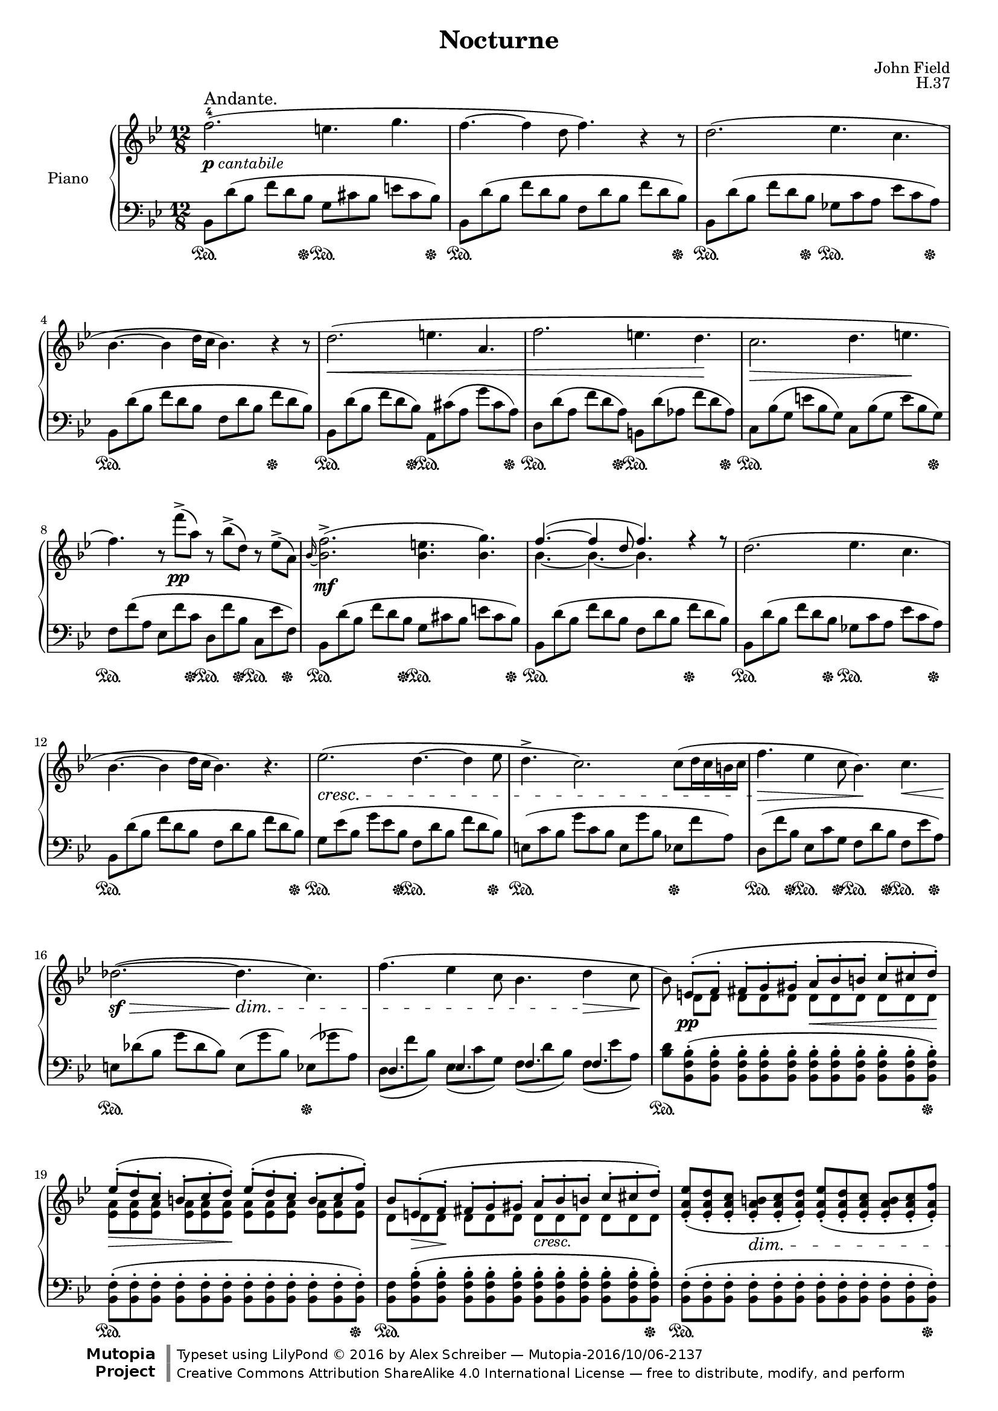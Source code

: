 \version "2.18.2"

\header {
  title =  "Nocturne"
  composer = "John Field"
  opus = "H.37"
  mutopiatitle = "Nocturne"
  mutopiacomposer = "FieldJ"
  mutopiaopus = "H.37"
  mutopiainstrument = "Piano"
  date = "1817"
  source = "Neue Musik-Zeitung, 1889"
  style = "Classical"
  license = "Creative Commons Attribution-ShareAlike 4.0"
  maintainer = "Alex Schreiber"
  maintainerEmail = "alexschreiber AT gmx DOT de"
  lastupdated = "2016-10-05"
  moreInfo = "Nocturne No.5 in B-flat major"

 footer = "Mutopia-2016/10/06-2137"
 copyright = \markup {\override #'(font-name . "DejaVu Sans, Bold") \override #'(baseline-skip . 0) \right-column {\with-url #"http://www.MutopiaProject.org" {\abs-fontsize #9  "Mutopia " \concat {\abs-fontsize #12 \with-color #white \char ##x01C0 \abs-fontsize #9 "Project "}}}\override #'(font-name . "DejaVu Sans, Bold") \override #'(baseline-skip . 0 ) \center-column {\abs-fontsize #11.9 \with-color #grey \bold {\char ##x01C0 \char ##x01C0 }}\override #'(font-name . "DejaVu Sans,sans-serif") \override #'(baseline-skip . 0) \column { \abs-fontsize #8 \concat {"Typeset using " \with-url #"http://www.lilypond.org" "LilyPond " \char ##x00A9 " 2016 " "by " \maintainer " " \char ##x2014 " " \footer}\concat {\concat {\abs-fontsize #8 { \with-url #"http://creativecommons.org/licenses/by-sa/4.0/" "Creative Commons Attribution ShareAlike 4.0 International License "\char ##x2014 " free to distribute, modify, and perform" }}\abs-fontsize #13 \with-color #white \char ##x01C0 }}}
 tagline = ##f
}


%\paper {
%  top-margin = 8\mm
%  bottom-margin = 9\mm
%  top-system-spacing.basic-distance = #12
%  ragged-last-bottom = ##f
%}

#(set-global-staff-size 16.8)


originalBreaks = {
  \repeat unfold 3 {s1. \noBreak}
  \break
  \repeat unfold 4 {s1. \noBreak}
  \break
  \repeat unfold 4 {s1. \noBreak}
  \break
  \repeat unfold 4 {s1. \noBreak}
  \break
  \repeat unfold 3 {s1. \noBreak}
  \break
  \repeat unfold 3 {s1. \noBreak}
  \break    % page break  
  \repeat unfold 4 {s1. \noBreak}
  \break
  \repeat unfold 4 {s1. \noBreak}
  \break
  \repeat unfold 4 {s1. \noBreak}
  \break
  \repeat unfold 4 {s1. \noBreak}
  \break
}
originalBreaks = {}   % comment out this line to obtain the original line breaks.

rightNotes = \relative c'{
  \clef treble
  \key bes \major
  \time 12/8
  f'2.-4(_\markup{\dynamic p \italic cantabile}^\markup { \large "Andante." } e4. g4. 
  f4.~ f4 d8 f4.) r4 r8
  d2.( es4. c4. 
  bes4. ~ bes4 d16 c bes4.) r4 r8
  d2.(\< e4. a,4. 
  f'2. e4. d4.\! 
  c2.\> d4. e4.\!   
  f4.) r8 f'->(\pp a,) r bes->( d,) r es->( a,)
  \grace bes16~ <bes f'>2.->(\mf <bes e>4. <bes g'>4.)
  <<{f'4.( ~ f4 d8 f4.) r4 r8}\\{bes,4.~ bes~ bes s}>> 
  d2.( es4. c4.   
  bes4. ~ bes4 d16 c bes4.) r4. 
  es2.( \cresc d4. ~ d4 es8 
  d4.-> c2.) c8( d16 c b c 
  f4.\> es4 c8 bes4.)\! c\<   
  des2.(\sf\> ~ des4.\dim c) 
  f( es4 c8 bes4. d4\> c8\! 
  bes) <<{e,-.(\pp f-. fis-. g-. gis-. a-.\< bes-. b-. c-. cis-. d-.\!) 
	  es-.\>( d-. c-. b-. c-. d-.\!) es-.( d-. c-. b-. c-. f-.) 
	  bes, e,-.\>( f-.\! fis-. g-. gis-. a-._\markup{\italic cresc.} bes-. b-. c-. cis-. d-.)}\\
	 {d, d d d d d d d d d d 
	  <es a> <es a> <es a> <es a> <es a> <es a> <es a> <es a> <es a> <es a> <es a> <es a> 
	  d d d d d d d d d d d d}>>  
  <es a es'>-.( <es a d>-. <es a c>-. <es a b>-.\dim <es a c>-. <es a d>-.) <es a es'>-.( <es a d>-. <es a c>-. <es a b>-. <es a c>-. <es a f'>-.)    \pageBreak
  <d bes'> r4 <f d'>8-> r4 <d bes'>4.-> f8\<( bes d\!
  f2.\mf e4. g4. 
  f4. ~ f4 d8\> f\!) f16\p( c'8 bes a16 g f e es 
  d2. es4. c4.)   
  bes4.( ~ bes8 a16 bes d c bes4.) r4. 
  d2.\<( e4. a,4.\!) 
  f'2. \times 6/8 {e8\>( f bes a g f e d\!} 
  c2. d4. e 
  f) r8\pp f\<( a,) r f'( bes,) r f'( as,\!) 
  \grace g~ <g f'>4.->\mf( ~ f'8 ~ f16 e g f es4. d 
  c d) es f 
  d2.( c4. g)   
  bes2.( a4.) r8 f'( e 
  es2. d4. des 
  c8) fis16\p( g bes a g8) fis'16\pp( g bes a g8) r r c,,\p( d16 c b\< c 
  f4.\! ~ f8 es c bes4. d4\> c8\!   
  bes) <<{e,-.( f-. fis-. g-. gis-.\< a-. bes-. b-. c-. cis-. d-.\!)}\\{d, d d d d d d d d d d}>>
  <es a es'>-.( <es a d>-. <es a c>-. <es a b>-.\>-. <es a c>-. <es a d>-. <es a es'>-. <es a d>-. <es a c>-. <es a b>-.\! <es a c>-. <es a f'>-.)
  <d bes'> <d e>-.\pp( <d f>-. <d fis>-.\< <d g>-. <d gis>-. <d a'>-. <d bes'>-. <d b'>-. <d c'>-. <d cis'>-. <d d'>-.\!)   
  <es a es'>-.\>-.( <es a d>-. <es a c>-. <es a b>-. <es a c>-. <es a d>-. <es a es'>-. <es a d>-. <es a c>-. <es a b>-. <es a c>-. <es a f'>-.\!) 
  <d bes'> d'\p( es) f-.( <e g>-. <es a>-.) <d bes'> r \dim r <<{d-.( c-. f,-.)}\\{ f e es}>> 
  <d bes'> r\pp r \clef bass f,-._\markup{\italic ritard.} ( <b, f' g>-. <c es f a>-.) <bes d f bes>4. ~\arpeggio <bes d f bes>8 r r   
  \bar "|."
}

leftNotes = \relative c{
  \clef bass
  \key bes \major
  bes8 d'( bes f' d bes g cis bes e cis bes) 
  bes, d'( bes f' d bes f d' bes f' d bes) 
  bes, d'( bes f' d bes ges c a es' c a) 
  bes, d'( bes f' d bes f d' bes f' d bes) 
  bes, d'( bes f' d bes) a, cis'( a g' cis, a) 
  d, d'( a f' d a) b, d'( as f' d as) 
  c, bes'( g e' bes g) c, bes'( g e' bes g) 
  
  f f'( a, es f' c d, f' bes, c, es' f,) 
  bes, d'( bes f' d bes g cis bes e cis bes) 
  bes, d'( bes f' d bes f d' bes f' d bes) 
  bes, d'( bes f' d bes ges c a es' c a)
  bes, d'( bes f' d bes f d' bes f' d bes) 
  g es'( bes g' es bes f d' bes f' d bes)
  e,( c' bes g' c, bes e, g' bes, es, f' a,) 
  d,( f' bes, es, c' g f d' bes f es' a,) 
  e des'( bes g' des bes) e,( g' bes,) es,( ges' a,)
  
  <<{ d,4. es f f}\\
    {d8( f' bes,) es,( c' g) f( d' bes) f( es' a,)}>>
  
  <bes d> <bes, f' bes>-.( <bes f' bes>-. <bes f' bes>-. <bes f' bes>-. <bes f' bes>-. <bes f' bes>-. <bes f' bes>-. <bes f' bes>-. <bes f' bes>-. <bes f' bes>-. <bes f' bes>-.) 
  <bes f'>-.( <bes f'>-. <bes f'>-. <bes f'>-. <bes f'>-. <bes f'>-. <bes f'>-. <bes f'>-. <bes f'>-. <bes f'>-. <bes f'>-. <bes f'>-.)
  <bes f'> <bes f' bes>-.( <bes f' bes>-. <bes f' bes>-. <bes f' bes>-. <bes f' bes>-. <bes f' bes>-. <bes f' bes>-. <bes f' bes>-. <bes f' bes>-. <bes f' bes>-. <bes f' bes>-.) 
  <bes f'>-.( <bes f'>-. <bes f'>-. <bes f'>-. <bes f'>-. <bes f'>-. <bes f'>-. <bes f'>-. <bes f'>-. <bes f'>-. <bes f'>-. <bes f'>-.) 
  
  <bes f'> r r <bes f' bes>\arpeggio-> r r <bes f' bes>4.-> r4. 
  <<{s2. g'4. s}\\{bes,8 d'( bes f' d bes g cis bes e cis bes)}>>
  bes, d'( bes f' d bes f d' bes f' d bes) 
  <<{s2. ges4. s}\\{bes,8 d'( bes f' d bes ges c a es' c a) }>>
  bes, d'( bes f' d bes f d' bes f' d bes) 
  bes, d'( bes f' d bes) a, cis'( a g' cis, a) 
  d, d'( a f' d a) bes, d'( g, f' d g,) 
  <<{s2. as4. g}\\{c,8 c'( a f' c a) as( f' b, g c bes) }>>
  <<{ f4. es8 s4 d8 s4 c8 r4}\\
    {f8( f' a,) es( f' c) d,( f' bes,) c,( f' f,)}>> 
  b, d'( g, f' d g,) c, es'( g, f d' as) 
  g es'( c g f' b, c g' es <a, c> f' c) 
  bes, d'( bes f d' bes es, c' bes e, c' bes) 
  f( d' bes f' d bes f c' a f') r r 
  g,( es' bes <ges ges'> es' bes f d' bes f' des bes) 
  e,( c' bes g' c, bes) e,( c' bes es, f' a,) 
  d,( b' as es c' g f d' bes f es' a,) 
  <bes d> <bes, f' bes>-.( <bes f' bes>-. <bes f' bes>-. <bes f' bes>-. <bes f' bes>-. <bes f' bes>-. <bes f'>-. <bes f'>-. <bes f'>-. <bes f'>-. <bes f'>-.) 
  <bes f'>-.( <bes f'>-. <bes f'>-. <bes f'>-. <bes f'>-. <bes f'>-. <bes f'>-. <bes f'>-. <bes f'>-. <bes f'>-. <bes f'>-. <bes f'>-.)
  <bes f'> <bes f' bes>-.( <bes f' bes>-. <bes f' bes>-. <bes f' bes>-. <bes f' bes>-. <bes f' bes>-. <bes f'>-. <bes f'>-. <bes f'>-. <bes f'>-. <bes f'>-.) 
  <bes ges'>-.( <bes ges'>-. <bes ges'>-. <bes ges'>-. <bes ges'>-. <bes ges'>-. <bes ges'>-. <bes ges'>-. <bes ges'>-. <bes f'>-. <bes f'>-. <bes f'>-.) 
  <bes f'> r r \clef treble d''-.( c-. f,-.) bes \clef bass d,,( es) 
  <<{f-.( g-. a-.)}\\{f,4.}>> 
  <bes bes'>8 d,( es) f-.( f-. f-.) <bes, f'>4. ~\arpeggio <bes f'>8 r r
}

on = \sustainOn
off = \sustainOff
pedalOne = {s1\on s4 s8 s8 \off}
pedalHalf = {s2\on s8 s8 \off}
pedalQuarter = {s4\on s8 \off  }
pedalThreeQuarter = {s1\on s8 s4. \off  }
pedalTwo = {\pedalHalf \pedalHalf}
pedalThree = {\pedalHalf \pedalQuarter \pedalQuarter}
pedalFour= {\pedalQuarter \pedalQuarter  \pedalQuarter \pedalQuarter }
pedal = {\pedalTwo \pedalOne \pedalTwo
         \pedalThreeQuarter \pedalTwo \pedalTwo \pedalOne
	 \pedalThree \pedalTwo \pedalThreeQuarter \pedalTwo
	 \pedalOne \pedalTwo \pedalThreeQuarter \pedalFour
	 \pedalThreeQuarter s1. \pedalOne
	 \pedalOne \pedalOne \pedalOne   % pageBreak
	 s4. s8\on s4 \off s4.\on s4. \off \pedalTwo s2. \on s2. \off \pedalTwo
	 \pedalThreeQuarter \pedalTwo \pedalTwo \pedalThree
	 \pedalHalf \pedalQuarter s4. \pedalThree \pedalQuarter s1 s8 \pedalTwo
	 \pedalHalf s2\on s4\off s4.\on s4.\off s4.\on s4.\off \pedalHalf s2. \pedalFour
	 \pedalOne \pedalOne \pedalOne
	 s1\on s8\off \pedalQuarter s1. s2. \pedalHalf }

\score  
{
  \new PianoStaff  <<
    \set PianoStaff.instrumentName = "Piano  "
    
    \new Staff = "rightNotes" \originalBreaks \rightNotes
    \new Staff = "leftNotes" \leftNotes 
    \new Dynamics = "pedal" \pedal
  >>
  \layout {}
  \midi {}
}
